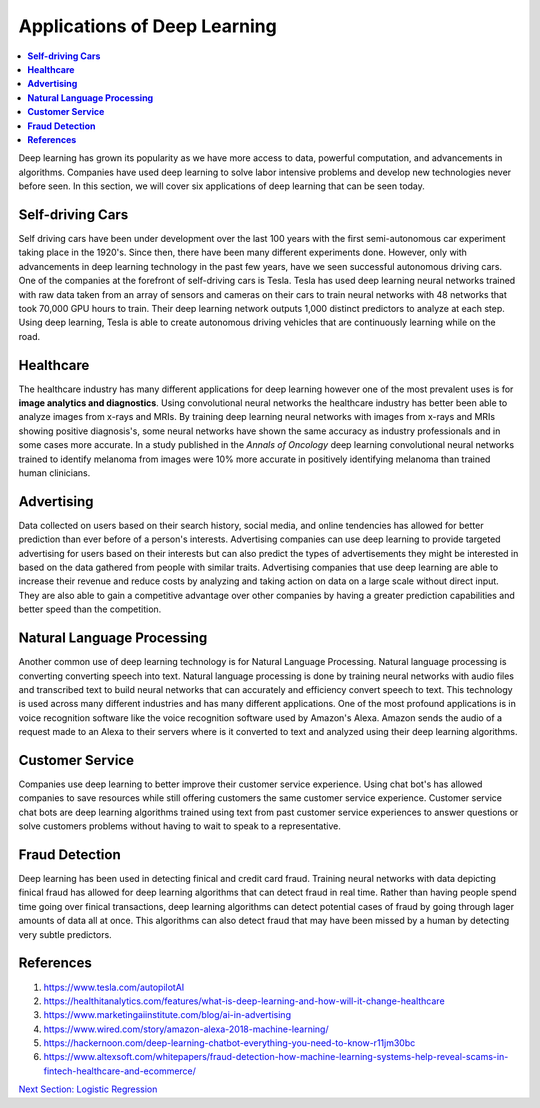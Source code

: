 *****************************
Applications of Deep Learning
*****************************

##################
##################
.. contents::
  :local:
  :depth: 7

Deep learning has grown its popularity as we have more access to data, powerful computation, and advancements in algorithms. Companies have used deep learning to solve labor intensive problems and develop new technologies never before seen. In this section, we will cover six applications of deep learning that can be seen today.

----------------------
**Self-driving Cars**
----------------------

Self driving cars have been under development over the last 100 years with the first semi-autonomous car experiment taking place in the 1920's. Since then, there have been many different experiments done. However, only with advancements in deep learning technology in the past few years, have we seen successful autonomous driving cars. One of the companies at the forefront of self-driving cars is Tesla. Tesla has used deep learning neural networks trained with raw data taken from an array of sensors and cameras on their cars to train neural networks with 48 networks that took 70,000 GPU hours to train. Their deep learning network outputs 1,000 distinct predictors to analyze at each step. Using deep learning, Tesla is able to create autonomous driving vehicles that are continuously learning while on the road.


---------------
**Healthcare**
---------------

The healthcare industry has many different applications for deep learning however one of the most prevalent uses is for **image analytics and diagnostics**. Using convolutional neural networks the healthcare industry has better been able to analyze images from x-rays and MRIs. By training deep learning neural networks with images from x-rays and MRIs showing positive diagnosis's, some neural networks have shown the same accuracy as industry professionals and in some cases more accurate. In a study published in the *Annals of Oncology* deep learning convolutional neural networks trained to identify melanoma from images were 10% more accurate in positively identifying melanoma than trained human clinicians.


-----------------
**Advertising**
-----------------

Data collected on users based on their search history, social media, and online tendencies has allowed for better prediction than ever before of a person's interests. Advertising companies can use deep learning to provide targeted advertising for users based on their interests but can also predict the types of advertisements they might be interested in based on the data gathered from people with similar traits. Advertising companies that use deep learning are able to increase their revenue and reduce costs by analyzing and taking action on data on a large scale without direct input. They are also able to gain a competitive advantage over other companies by having a greater prediction capabilities and better speed than the competition.

--------------------------------
**Natural Language Processing**
--------------------------------

Another common use of deep learning technology is for Natural Language Processing. Natural language processing is converting converting speech into text. Natural language processing is done by training neural networks with audio files and transcribed text to build neural networks that can accurately and efficiency convert speech to text. This technology is used across many different industries and has many different applications. One of the most profound applications is in voice recognition software like the voice recognition software used by Amazon's Alexa. Amazon sends the audio of a request made to an Alexa to their servers where is it converted to text and analyzed using their deep learning algorithms.

--------------------
**Customer Service**
--------------------

Companies use deep learning to better improve their customer service experience. Using chat bot's has allowed companies to save resources while still offering customers the same customer service experience. Customer service chat bots are deep learning algorithms trained using text from past customer service experiences to answer questions or solve customers problems without having to wait to speak to a representative.

--------------------
**Fraud Detection**
--------------------

Deep learning has been used in detecting finical and credit card fraud. Training neural networks with data depicting finical fraud has allowed for deep learning algorithms that can detect fraud in real time. Rather than having people spend time going over finical transactions, deep learning algorithms can detect potential cases of fraud by going through lager amounts of data all at once. This algorithms can also detect fraud that may have been missed by a human by detecting very subtle predictors.



-------------
**References**
-------------

1. https://www.tesla.com/autopilotAI
2. https://healthitanalytics.com/features/what-is-deep-learning-and-how-will-it-change-healthcare
3. https://www.marketingaiinstitute.com/blog/ai-in-advertising
4. https://www.wired.com/story/amazon-alexa-2018-machine-learning/
5. https://hackernoon.com/deep-learning-chatbot-everything-you-need-to-know-r11jm30bc
6. https://www.altexsoft.com/whitepapers/fraud-detection-how-machine-learning-systems-help-reveal-scams-in-fintech-healthcare-and-ecommerce/


.. _LogisticRegression: LogisticRegression.rst
`Next Section: Logistic Regression <LogisticRegression_>`_ 

